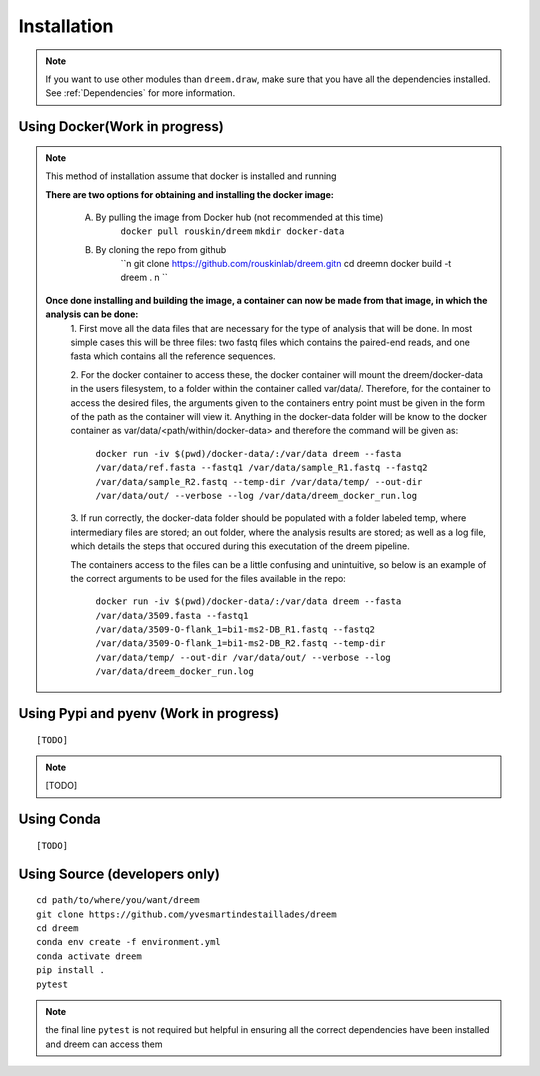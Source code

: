 =====================
Installation
=====================

.. note::

    If you want to use other modules than ``dreem.draw``, make sure that you have all the dependencies installed. See :ref:`Dependencies` for more information.

Using Docker(Work in progress)
------------
.. note::
    This method of installation assume that docker is installed and running
    

    **There are two options for obtaining and installing the docker image:**

        A. By pulling the image from Docker hub (not recommended at this time)
            ``docker pull rouskin/dreem``
            ``mkdir docker-data``
            
        B. By cloning the repo from github
            ``\n
            git clone https://github.com/rouskinlab/dreem.git\n
            cd dreem\n
            docker build -t dreem . \n
            ``


    **Once done installing and building the image, a container can now be made from that image, in which the analysis can be done:**
        1. First move all the data files that are necessary for the type of analysis that will be done. In most simple cases 
        this will be three files: two fastq files which contains the paired-end reads, and one fasta which contains all the reference sequences.
        
        2. For the docker container to access these, the docker container will mount the dreem/docker-data in the users filesystem, to a folder within the container called var/data/.
        Therefore, for the container to access the desired files, the arguments given to the containers entry point must be given in the form of the path as the container will view it.
        Anything in the docker-data folder will be know to the docker container as var/data/<path/within/docker-data> and therefore the command will be given as:

            ``docker run -iv $(pwd)/docker-data/:/var/data dreem --fasta /var/data/ref.fasta --fastq1 /var/data/sample_R1.fastq --fastq2 /var/data/sample_R2.fastq --temp-dir /var/data/temp/ --out-dir /var/data/out/ --verbose --log /var/data/dreem_docker_run.log``
        
        3. If run correctly, the docker-data folder should be populated with a folder labeled temp, where intermediary files are stored;
        an out folder, where the analysis results are stored; as well as a log file, which details the steps that occured during this executation of the dreem pipeline.

        The containers access to the files can be a little confusing and unintuitive, so below is an example of the correct arguments to be used for the files available in the repo:

            ``docker run -iv $(pwd)/docker-data/:/var/data dreem --fasta /var/data/3509.fasta --fastq1 /var/data/3509-O-flank_1=bi1-ms2-DB_R1.fastq --fastq2 /var/data/3509-O-flank_1=bi1-ms2-DB_R2.fastq --temp-dir /var/data/temp/ --out-dir /var/data/out/ --verbose --log /var/data/dreem_docker_run.log``








Using Pypi and pyenv (Work in progress)
---------------------------------------

::

    [TODO]

.. note::

    [TODO]   

Using Conda
-----------

::

    [TODO]


Using Source (developers only)
------------------------------------

::

   cd path/to/where/you/want/dreem
   git clone https://github.com/yvesmartindestaillades/dreem
   cd dreem
   conda env create -f environment.yml
   conda activate dreem
   pip install .
   pytest 


.. note::
    the final line ``pytest`` is not required but helpful in ensuring all the correct dependencies have been installed and dreem can access them


